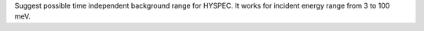 Suggest possible time independent background range for HYSPEC. It works
for incident energy range from 3 to 100 meV.
